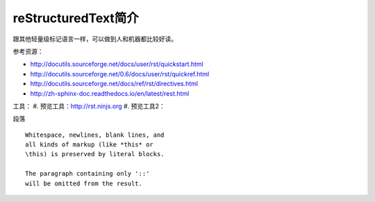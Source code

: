 =======================
reStructuredText简介
=======================
跟其他轻量级标记语言一样，可以做到人和机器都比较好读。

参考资源：

* http://docutils.sourceforge.net/docs/user/rst/quickstart.html
* http://docutils.sourceforge.net/0.6/docs/user/rst/quickref.html
* http://docutils.sourceforge.net/docs/ref/rst/directives.html
* http://zh-sphinx-doc.readthedocs.io/en/latest/rest.html



工具：
#. 预览工具：http://rst.ninjs.org
#. 预览工具2：




段落
:: 

    Whitespace, newlines, blank lines, and 
    all kinds of markup (like *this* or 
    \this) is preserved by literal blocks. 

    The paragraph containing only '::' 
    will be omitted from the result. 



